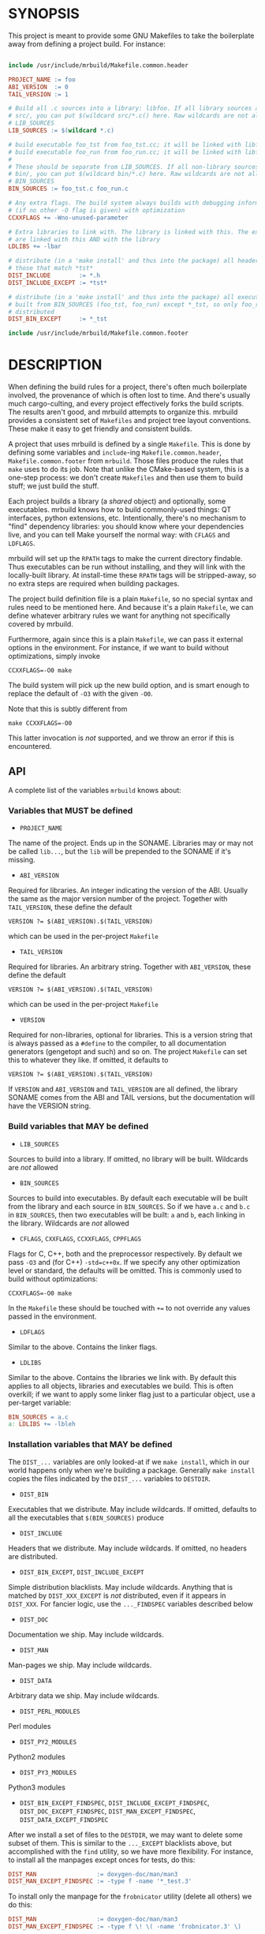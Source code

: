 * SYNOPSIS
This project is meant to provide some GNU Makefiles to take the boilerplate away
from defining a project build. For instance:

#+BEGIN_SRC makefile

include /usr/include/mrbuild/Makefile.common.header

PROJECT_NAME := foo
ABI_VERSION  := 0
TAIL_VERSION := 1

# Build all .c sources into a library: libfoo. If all library sources are in
# src/, you can put $(wildcard src/*.c() here. Raw wildcards are not allowed in
# LIB_SOURCES
LIB_SOURCES := $(wildcard *.c)

# build executable foo_tst from foo_tst.cc; it will be linked with libfoo
# build executable foo_run from foo_run.cc; it will be linked with libfoo
#
# These should be separate from LIB_SOURCES. If all non-library sources are in
# bin/, you can put $(wildcard bin/*.c) here. Raw wildcards are not allowed in
# BIN_SOURCES
BIN_SOURCES := foo_tst.c foo_run.c

# Any extra flags. The build system always builds with debugging information and
# (if no other -O flag is given) with optimization
CCXXFLAGS += -Wno-unused-parameter

# Extra libraries to link with. The library is linked with this. The executables
# are linked with this AND with the library
LDLIBS += -lbar

# distribute (in a 'make install' and thus into the package) all headers except
# those that match *tst*
DIST_INCLUDE        := *.h
DIST_INCLUDE_EXCEPT := *tst*

# distribute (in a 'make install' and thus into the package) all executables
# built from BIN_SOURCES (foo_tst, foo_run) except *_tst, so only foo_run is
# distributed
DIST_BIN_EXCEPT     := *_tst

include /usr/include/mrbuild/Makefile.common.footer
#+END_SRC

* DESCRIPTION
When defining the build rules for a project, there's often much boilerplate
involved, the provenance of which is often lost to time. And there's usually
much cargo-culting, and every project effectively forks the build scripts. The
results aren't good, and mrbuild attempts to organize this. mrbuild provides a
consistent set of =Makefiles= and project tree layout conventions. These make it
easy to get friendly and consistent builds.

A project that uses mrbuild is defined by a single =Makefile=. This is done by
defining some variables and =include=-ing =Makefile.common.header=,
=Makefile.common.footer= from =mrbuild=. Those files produce the rules that
=make= uses to do its job. Note that unlike the CMake-based system, this is a
one-step process: we don't create =Makefiles= and then use them to build stuff;
we just build the stuff.

Each project builds a library (a /shared/ object) and optionally, some
executables. mrbuild knows how to build commonly-used things: QT interfaces,
python extensions, etc. Intentionally, there's no mechanism to "find" dependency
libraries: you should know where your dependencies live, and you can tell Make
yourself the normal way: with =CFLAGS= and =LDFLAGS=.

mrbuild will set up the =RPATH= tags to make the current directory findable.
Thus executables can be run without installing, and they will link with the
locally-built library. At install-time these =RPATH= tags will be stripped-away,
so no extra steps are required when building packages.

The project build definition file is a plain =Makefile=, so no special syntax
and rules need to be mentioned here. And because it's a plain =Makefile=, we can
define whatever arbitrary rules we want for anything not specifically covered by
mrbuild.

Furthermore, again since this is a plain =Makefile=, we can pass it external
options in the environment. For instance, if we want to build without
optimizations, simply invoke

#+BEGIN_EXAMPLE
CCXXFLAGS=-O0 make
#+END_EXAMPLE

The build system will pick up the new build option, and is smart enough to
replace the default of =-O3= with the given =-O0=.

Note that this is subtly different from

#+BEGIN_EXAMPLE
make CCXXFLAGS=-O0
#+END_EXAMPLE

This latter invocation is /not/ supported, and we throw an error if this is
encountered.

** API
A complete list of the variables =mrbuild= knows about:

*** Variables that MUST be defined

- =PROJECT_NAME=

The name of the project. Ends up in the SONAME. Libraries may or may not be
called =lib...=, but the =lib= will be prepended to the SONAME if it's missing.

- =ABI_VERSION=

Required for libraries. An integer indicating the version of the ABI. Usually
the same as the major version number of the project. Together with
=TAIL_VERSION=, these define the default

#+BEGIN_EXAMPLE
VERSION ?= $(ABI_VERSION).$(TAIL_VERSION)
#+END_EXAMPLE

which can be used in the per-project =Makefile=

- =TAIL_VERSION=

Required for libraries. An arbitrary string. Together with =ABI_VERSION=, these
define the default

#+BEGIN_EXAMPLE
VERSION ?= $(ABI_VERSION).$(TAIL_VERSION)
#+END_EXAMPLE

which can be used in the per-project =Makefile=

- =VERSION=

Required for non-libraries, optional for libraries. This is a version string
that is always passed as a =#define= to the compiler, to all documentation
generators (gengetopt and such) and so on. The project =Makefile= can set this to
whatever they like. If omitted, it defaults to

#+BEGIN_EXAMPLE
VERSION ?= $(ABI_VERSION).$(TAIL_VERSION)
#+END_EXAMPLE

If =VERSION= and =ABI_VERSION= and =TAIL_VERSION= are all defined, the library
SONAME comes from the ABI and TAIL versions, but the documentation will have the
VERSION string.

*** Build variables that MAY be defined

- =LIB_SOURCES=

Sources to build into a library. If omitted, no library will be built. Wildcards
are /not/ allowed

- =BIN_SOURCES=

Sources to build into executables. By default each executable will be built from
the library and each source in =BIN_SOURCES=. So if we have =a.c= and =b.c= in
=BIN_SOURCES=, then two executables will be built: =a= and =b=, each linking in
the library. Wildcards are /not/ allowed

- =CFLAGS=, =CXXFLAGS=, =CCXXFLAGS=, =CPPFLAGS=

Flags for C, C++, both and the preprocessor respectively. By default we pass
=-O3= and (for C++) =-std=c++0x=. If we specify any other optimization level or
standard, the defaults will be omitted. This is commonly used to build without
optimizations:

#+BEGIN_EXAMPLE
CCXXFLAGS=-O0 make
#+END_EXAMPLE

In the =Makefile= these should be touched with =+== to not override any values
passed in the environment.

- =LDFLAGS=

Similar to the above. Contains the linker flags.

- =LDLIBS=

Similar to the above. Contains the libraries we link with. By default this
applies to all objects, libraries and executables we build. This is often
overkill; if we want to apply some linker flag just to a particular object, use
a per-target variable:

#+BEGIN_SRC makefile
BIN_SOURCES = a.c
a: LDLIBS += -lbleh
#+END_SRC

*** Installation variables that MAY be defined

The =DIST_...= variables are only looked-at if we =make install=, which in our
world happens only when we're building a package. Generally =make install=
copies the files indicated by the =DIST_...= variables to =DESTDIR=.

- =DIST_BIN=

Executables that we distribute. May include wildcards. If omitted, defaults to
all the executables that =$(BIN_SOURCES)= produce

- =DIST_INCLUDE=

Headers that we distribute. May include wildcards. If omitted, no headers are
distributed.

- =DIST_BIN_EXCEPT=, =DIST_INCLUDE_EXCEPT=

Simple distribution blacklists. May include wildcards. Anything that is matched
by =DIST_XXX_EXCEPT= is /not/ distributed, even if it appears in =DIST_XXX=. For
fancier logic, use the =..._FINDSPEC= variables described below

- =DIST_DOC=

Documentation we ship. May include wildcards.

- =DIST_MAN=

Man-pages we ship. May include wildcards.

- =DIST_DATA=

Arbitrary data we ship. May include wildcards.

- =DIST_PERL_MODULES=

Perl modules

- =DIST_PY2_MODULES=

Python2 modules

- =DIST_PY3_MODULES=

Python3 modules

- =DIST_BIN_EXCEPT_FINDSPEC=, =DIST_INCLUDE_EXCEPT_FINDSPEC=, =DIST_DOC_EXCEPT_FINDSPEC=, =DIST_MAN_EXCEPT_FINDSPEC=, =DIST_DATA_EXCEPT_FINDSPEC=

After we install a set of files to the =DESTDIR=, we may want to delete some
subset of them. This is similar to the =..._EXCEPT= blacklists above, but
accomplished with the =find= utility, so we have more flexibility. For instance,
to install all the manpages except onces for tests, do this:

#+BEGIN_SRC makefile
DIST_MAN                 := doxygen-doc/man/man3
DIST_MAN_EXCEPT_FINDSPEC := -type f -name '*_test.3'
#+END_SRC

To install only the manpage for the =frobnicator= utility (delete all others) we
do this:

#+BEGIN_SRC makefile
DIST_MAN                 := doxygen-doc/man/man3
DIST_MAN_EXCEPT_FINDSPEC := -type f \! \( -name 'frobnicator.3' \)
#+END_SRC

- =EXTRA_CLEAN=

Additional targets to clean out during a =make clean=

*** QT GUIs

mrbuild has rules to handle QT moc and =.ui= stuff. An executable that uses QT
can be defined like this:

#+BEGIN_SRC makefile
BIN_SOURCES := gui.cc
MOC_OBJECTS := $(patsubst %.hh,moc_%.o,$(shell grep -l Q_OBJECT *.hh))
gui: $(MOC_OBJECTS) # gui.o will be linked in automatically
#+END_SRC

*** Manpages

mrbuild knows how to install manpages, but not how to build them (this is
usually project-specific). In my usage I do [[http://notes.secretsauce.net/notes/2018/10/23_manpages-and-readmes.html][this]], which I find quite useful.

*** Python extensions

mrbuild knows how to build python extension modules directly: without
=distutils= or any such silliness. The result is that all the building is
handled by =make=, and everything works the way it's supposed to. This is
described in detail [[http://notes.secretsauce.net/notes/2017/11/14_python-extension-modules-without-setuptools-or-distutils.html][here]].

** More complex example
An annotated example showing some more complex usage appears in
[[file:build_examples/GNU_Make/Makefile]], and is copied here

#+BEGIN_SRC makefile
# -*- Makefile -*-

PYTHON_VERSION_FOR_EXTENSIONS := 3
include /usr/include/mrbuild/Makefile.common.header

# This is a sample Makefile using the Makefile.common.header,
# Makefile.common.footer infrastructure. A quick way to bootstrap a new project
# is to copy this file to the root directory of the project and then to modify
# each variable to fit that particular project.

# The name of the project. By convention, libraries should be called lib... but
# this isn't required
PROJECT_NAME := libfrobnicator

# The version of the library. We treat the major version as the version of the
# ABI/API. So every time we change the ABI or an API in a backwards-incompatible
# way, we bump the ABI_VERSION. If we make non-breaking changes, bumping the
# TAIL_VERSION is sufficient. In this example, the full version is 0.1
ABI_VERSION  := 0
TAIL_VERSION := 1

# Build all C and C++ sources in src/ into the library
LIB_SOURCES := $(wildcard src/*.c*)

# Build all C and C++ sources in bin/ into separate executables
BIN_SOURCES := $(wildcard bin/*.c*)

# If bin/run_foo.c exists, it is picked up in BIN_SOURCES, and the bin/run_foo
# executable will be built from the library and bin/run_foo.o (built from
# bin/run_foo.c). This is the default behavior and nothing needs to be specified

# I specify that bin/run_foo2 consists of the library and bin/run_foo2.o (as
# usual) AND links with bin/run_foo2_extra.o. The latter will be built from
# bin/run_foo2_extra.c (or .cc or .cpp and so on, whichever exists)
bin/run_foo2: bin/run_foo2_extra.o

# Suppose I have bin/run_foo3.c to build bin/run_foo3. And suppose bin/run_foo3
# needs to additionally build with sources generated from run_foo3.in: the .o
# links with bin/run_foo3_generated.o (built from bin/run_foo3_generated.c) and
# the .c #includes run_foo3_generated.h, and that both of these are generated
# from run_foo3.in. We specify this in the usual way, with a tiny bit of
# mrbuild-specific stuff:
run_foo3:   run_foo3_generated.o
run_foo3.o: run_foo3_generated.h
%3_generated.h %3_generated.c: %3.in
	make_generated_files $<
EXTRA_CLEAN += run_foo3_generated.h run_foo3_generated.c
# If we're using gengetopt to generate the sources, the build rule and the
# EXTRA_CLEAN list above are provided in mrbuild, and can be omitted.

# Any extra flags to pass to the C and C++ compilers. The build system always
# builds with debugging information and (if no other -O flag is given) with
# optimization. Use += to not override any settings from the commandline
CCXXFLAGS += -Wno-unused-parameter

# Extra flags to pass to the C compiler when building src/bleh.o from src/bleh.c
src/bleh.o: CFLAGS += -DFOO

# Link bin/run_foo with -lbar. Do NOT link the library with -lbar.
bin/run_foo: LDLIBS += -lbar

# Link all the executables AND the library with -lzap
LDLIBS += -lzap

# If we have doxygen docs, we can state the rule to build them. Everything will
# be built into doxygen-doc/, the DIST_DOC and DIST_MAN distribution lists below
# install the man-pages and the html docs
doc: doxygen-doc/
doxygen-doc/: frobnicator.dox
	SRCDIR='.' PROJECT='frobnicator' DOCDIR=$@ VERSION='$(VERSION)' PERL_PATH='/bin/perl' HAVE_DOT='YES' DOT_PATH='/bin' GENERATE_MAN='YES' GENERATE_RTF='NO' GENERATE_XML='NO' GENERATE_HTMLHELP='NO' GENERATE_CHI='NO' GENERATE_HTML='YES' GENERATE_LATEX='NO' doxygen $<
doxygen-doc/%: doxygen-doc/ ;
.PHONY: doc
EXTRA_CLEAN += doxygen-doc

# distribute (in a 'make install' and thus into the package) all headers in src/
# except those that match src/*tst*
DIST_INCLUDE        := src/*.h
DIST_INCLUDE_EXCEPT := src/*tst*

# distribute (in a 'make install' and thus into the package) all executables
# built from BIN_SOURCES except bin/*_tst. And ship the python application
DIST_BIN := $(filter-out bin/%_tst,$(wildcard $(BIN_TARGETS))) python-tool

# distribute all generated manpages in section 3 EXCEPT those for the test
# program
DIST_MAN                 := doxygen-doc/man/man3
DIST_MAN_EXCEPT_FINDSPEC := -type f -name '*_tst.3'

# distribute the html documentation
DIST_DOC := doxygen-doc/html


# This is the manpage-generating technique from
# http://notes.secretsauce.net/notes/2018/10/23_manpages-and-readmes.html
#
# generate manpages from distributed binaries, and ship them.
DIST_MAN += $(addsuffix .1,$(DIST_BIN))
$(DIST_MAN): %.1: %.pod
	pod2man --center="title: does something" --name=THING --release="thing 0.1" --section=1 $< $@
%.pod: %
	make-pod-from-help $< > $@
	cat footer.pod >> $@
EXTRA_CLEAN += $(DIST_MAN) $(patsubst %.1,%.pod,$(DIST_MAN))

# This is the python-extension-generating technique from
# http://notes.secretsauce.net/notes/2017/11/14_python-extension-modules-without-setuptools-or-distutils.html
frobnicator_pywrap.o: CFLAGS += $(PY_MRBUILD_CFLAGS)
frobnicator_pywrap.o: $(addsuffix .h,$(wildcard *.docstring))
frobnicator/_frobnicator$(PY_EXT_SUFFIX): frobnicator_pywrap.o libfrobnicator.so
	$(PY_MRBUILD_LINKER) $(PY_MRBUILD_LDFLAGS) $< -lfrobnicator -o $@
# The python libraries (compiled ones and ones written in python) all live in
# frobnicator/
DIST_PY3_MODULES := frobnicator
all: frobnicator/_frobnicator$(PY_EXT_SUFFIX)
EXTRA_CLEAN += frobnicator/*.so


include /usr/include/mrbuild/Makefile.common.footer
#+END_SRC

* MAINTAINER
This is maintained by Dima Kogan <dima@secretsauce.net>
* LICENSE AND COPYRIGHT

Released under an MIT-style license. Modify and distribute as you like

Copyright 2016-2019 California Institute of Technology

Permission is hereby granted, free of charge, to any person obtaining a copy
of this software and associated documentation files (the "Software"), to deal
in the Software without restriction, including without limitation the rights
to use, copy, modify, merge, publish, distribute, sublicense, and/or sell
copies of the Software, and to permit persons to whom the Software is
furnished to do so, subject to the following conditions:

The above copyright notice and this permission notice shall be included in all
copies or substantial portions of the Software.

THE SOFTWARE IS PROVIDED "AS IS", WITHOUT WARRANTY OF ANY KIND, EXPRESS OR
IMPLIED, INCLUDING BUT NOT LIMITED TO THE WARRANTIES OF MERCHANTABILITY,
FITNESS FOR A PARTICULAR PURPOSE AND NONINFRINGEMENT. IN NO EVENT SHALL THE
AUTHORS OR COPYRIGHT HOLDERS BE LIABLE FOR ANY CLAIM, DAMAGES OR OTHER
LIABILITY, WHETHER IN AN ACTION OF CONTRACT, TORT OR OTHERWISE, ARISING FROM,
OUT OF OR IN CONNECTION WITH THE SOFTWARE OR THE USE OR OTHER DEALINGS IN THE
SOFTWARE.
